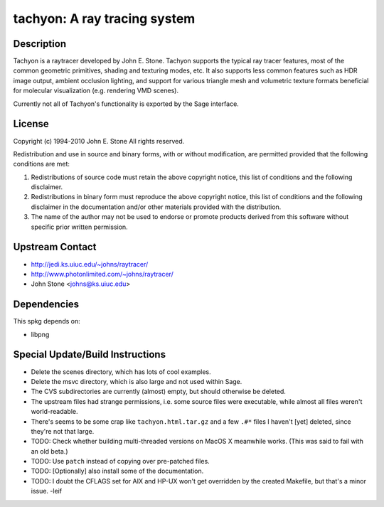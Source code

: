 tachyon: A ray tracing system
=============================

Description
-----------

Tachyon is a raytracer developed by John E. Stone. Tachyon supports the
typical ray tracer features, most of the common geometric primitives,
shading and texturing modes, etc. It also supports less common features
such as HDR image output, ambient occlusion lighting, and support for
various triangle mesh and volumetric texture formats beneficial for
molecular visualization (e.g. rendering VMD scenes).

Currently not all of Tachyon's functionality is exported by the Sage
interface.

License
-------

Copyright (c) 1994-2010 John E. Stone
All rights reserved.


Redistribution and use in source and binary forms, with or without
modification, are permitted provided that the following conditions
are met:

1. Redistributions of source code must retain the above copyright
   notice, this list of conditions and the following disclaimer.

2. Redistributions in binary form must reproduce the above copyright
   notice, this list of conditions and the following disclaimer in the
   documentation and/or other materials provided with the distribution.

3. The name of the author may not be used to endorse or promote
   products
   derived from this software without specific prior written permission.


Upstream Contact
----------------

- http://jedi.ks.uiuc.edu/~johns/raytracer/
- http://www.photonlimited.com/~johns/raytracer/
- John Stone <johns@ks.uiuc.edu>

Dependencies
------------

This spkg depends on:

-  libpng


Special Update/Build Instructions
---------------------------------

-  Delete the scenes directory, which has lots of cool examples.
-  Delete the msvc directory, which is also large and not used within
   Sage.
-  The CVS subdirectories are currently (almost) empty, but should
   otherwise be deleted.

-  The upstream files had strange permissions, i.e. some source files
   were executable, while almost all files weren't world-readable.

-  There's seems to be some crap like ``tachyon.html.tar.gz`` and a few
   ``.#*`` files I haven't [yet] deleted, since they're not that large.

-  TODO: Check whether building multi-threaded versions on MacOS X
   meanwhile works. (This was said to fail with an old beta.)

-  TODO: Use ``patch`` instead of copying over pre-patched files.
-  TODO: [Optionally] also install some of the documentation.
-  TODO: I doubt the CFLAGS set for AIX and HP-UX won't get overridden
   by the created Makefile, but that's a minor issue. -leif
